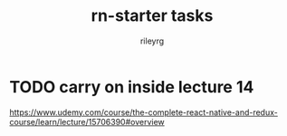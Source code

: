 #+TITLE: rn-starter tasks
#+AUTHOR: rileyrg
#+EMAIL: rileyrg at g m x dot de

#+LANGUAGE: en
#+STARTUP: showall

#+EXPORT_FILE_NAME: README.md
#+OPTIONS: toc:8 num:nil

#+category: REACTNATIVE
#+FILETAGS: :UDEMY:REACTNATIVE:

#+PROPERTY: header-args:bash :tangle-mode (identity #o755)
* TODO carry on inside lecture 14
SCHEDULED: <2023-12-12 Tue>
:LOGBOOK:
CLOCK: [2023-12-12 Tue 08:22]--[2023-12-12 Tue 08:43] =>  0:21
:END:
https://www.udemy.com/course/the-complete-react-native-and-redux-course/learn/lecture/15706390#overview
